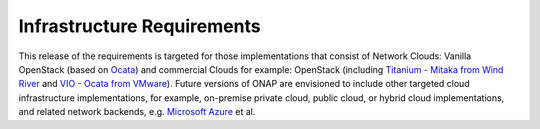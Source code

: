 .. Modifications Copyright © 2017-2018 AT&T Intellectual Property.

.. Licensed under the Creative Commons License, Attribution 4.0 Intl.
   (the "License"); you may not use this documentation except in compliance
   with the License. You may obtain a copy of the License at

.. https://creativecommons.org/licenses/by/4.0/

.. Unless required by applicable law or agreed to in writing, software
   distributed under the License is distributed on an "AS IS" BASIS,
   WITHOUT WARRANTIES OR CONDITIONS OF ANY KIND, either express or implied.
   See the License for the specific language governing permissions and
   limitations under the License.


Infrastructure Requirements
===========================

This release of the requirements is targeted for those
implementations that consist of Network Clouds: Vanilla OpenStack
(based on Ocata_) and commercial Clouds for example: OpenStack
(including `Titanium - Mitaka from Wind River`_ and
`VIO - Ocata from VMware`_). Future versions of ONAP are
envisioned to include other targeted cloud infrastructure implementations,
for example, on-premise private cloud, public cloud, or hybrid cloud
implementations, and related network backends, e.g. `Microsoft Azure`_ et al.

.. _Ocata: https://releases.openstack.org/ocata/
.. _Titanium - Mitaka from Wind River: https://www.windriver.com/products/titanium-cloud/
.. _`VIO - Ocata from VMware`: https://www.vmware.com/products/openstack.html
.. _`Microsoft Azure`: https://azure.microsoft.com
